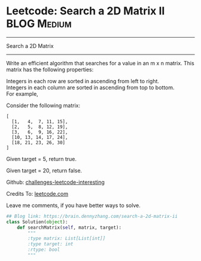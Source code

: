 * Leetcode: Search a 2D Matrix II                                   :BLOG:Medium:
#+STARTUP: showeverything
#+OPTIONS: toc:nil \n:t ^:nil creator:nil d:nil
:PROPERTIES:
:type:     binarysearch
:END:
---------------------------------------------------------------------
Search a 2D Matrix
---------------------------------------------------------------------
Write an efficient algorithm that searches for a value in an m x n matrix. This matrix has the following properties:

Integers in each row are sorted in ascending from left to right.
Integers in each column are sorted in ascending from top to bottom.
For example,

Consider the following matrix:
#+BEGIN_EXAMPLE
[
  [1,   4,  7, 11, 15],
  [2,   5,  8, 12, 19],
  [3,   6,  9, 16, 22],
  [10, 13, 14, 17, 24],
  [18, 21, 23, 26, 30]
]
#+END_EXAMPLE
Given target = 5, return true.

Given target = 20, return false.

Github: [[url-external:https://github.com/DennyZhang/challenges-leetcode-interesting/tree/master/search-a-2d-matrix-ii][challenges-leetcode-interesting]]

Credits To: [[url-external:https://leetcode.com/problems/search-a-2d-matrix-ii/description/][leetcode.com]]

Leave me comments, if you have better ways to solve.

#+BEGIN_SRC python
## Blog link: https://brain.dennyzhang.com/search-a-2d-matrix-ii
class Solution(object):
    def searchMatrix(self, matrix, target):
        """
        :type matrix: List[List[int]]
        :type target: int
        :rtype: bool
        """
#+END_SRC
